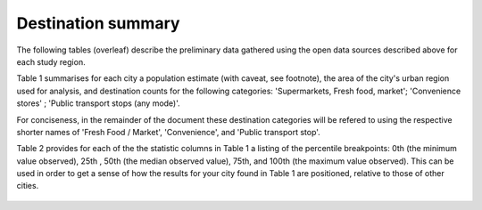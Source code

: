 Destination summary
===================

The following tables (overleaf) describe the preliminary data gathered using the open data sources described above for each study region.  

Table 1 summarises for each city a population estimate (with caveat, see footnote), the area of the city's urban region used for analysis, and destination counts for the following categories: 'Supermarkets, Fresh food, market'; 'Convenience stores' ; 'Public transport stops (any mode)'.

For conciseness, in the remainder of the document these destination categories will be refered to using the respective shorter names of 'Fresh Food / Market', 'Convenience', and 'Public transport stop'.

Table 2 provides for each of the the statistic columns in Table 1 a listing of the percentile breakpoints: 0th (the minimum value observed), 25th , 50th (the median observed value), 75th, and 100th (the maximum value observed).  This can be used in order to get a sense of how the results for your city found in Table 1 are positioned, relative to those of other cities.

.. figure::  _static/osm_audit_2020-05-15.pdf
       :width: 120%
       :align: center
